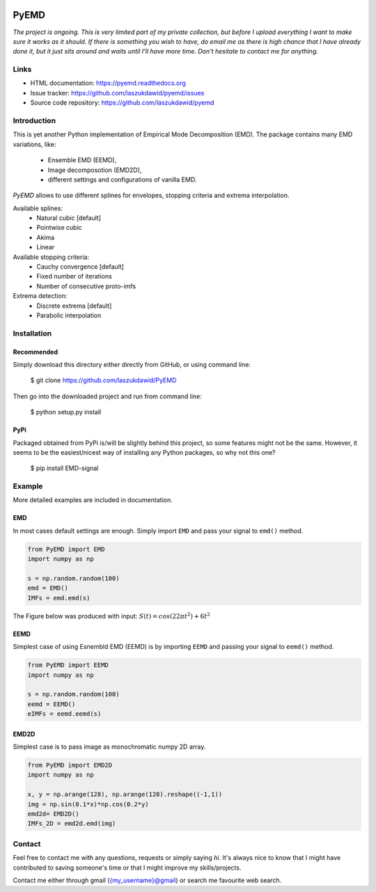 |codecov| |BuildStatus| |DocStatus|


*****
PyEMD
*****

*The project is ongoing. This is very limited part of my private
collection, but before I upload everything I want to make sure it works
as it should. If there is something you wish to have, do email me as
there is high chance that I have already done it, but it just sits
around and waits until I'll have more time. Don't hesitate to contact me
for anything.*


Links
*****
- HTML documentation: https://pyemd.readthedocs.org
- Issue tracker: https://github.com/laszukdawid/pyemd/issues
- Source code repository: https://github.com/laszukdawid/pyemd

Introduction
************

This is yet another Python implementation of Empirical Mode
Decomposition (EMD). The package contains many EMD variations, like:
    - Ensemble EMD (EEMD),
    - Image decomposotion (EMD2D),
    - different settings and configurations of vanilla EMD.

*PyEMD* allows to use different splines for envelopes, stopping criteria
and extrema interpolation.

Available splines:
    - Natural cubic [default] 
    - Pointwise cubic 
    - Akima 
    - Linear

Available stopping criteria: 
    - Cauchy convergence [default] 
    - Fixed number of iterations 
    - Number of consecutive proto-imfs

Extrema detection: 
    - Discrete extrema [default] 
    - Parabolic interpolation

Installation
************

Recommended
===========

Simply download this directory either directly from GitHub, or using command line:

    $ git clone https://github.com/laszukdawid/PyEMD

Then go into the downloaded project and run from command line:

    $ python setup.py install


PyPi
====
Packaged obtained from PyPi is/will be slightly behind this project, so some features might not be the same. However, it seems to be the easiest/nicest way of installing any Python packages, so why not this one?

    $ pip install EMD-signal


Example
*******

More detailed examples are included in documentation. 

EMD
===

In most cases default settings are enough. Simply
import ``EMD`` and pass your signal to ``emd()`` method.

.. code:: python

    from PyEMD import EMD
    import numpy as np

    s = np.random.random(100)
    emd = EMD()
    IMFs = emd.emd(s)

The Figure below was produced with input:
:math:`S(t) = cos(22 \pi t^2) + 6t^2` 

|simpleExample|

EEMD
====

Simplest case of using Esnembld EMD (EEMD) is by importing ``EEMD`` and passing your signal to ``eemd()`` method.

.. code:: python

    from PyEMD import EEMD
    import numpy as np

    s = np.random.random(100)
    eemd = EEMD()
    eIMFs = eemd.eemd(s)

EMD2D
=====

Simplest case is to pass image as monochromatic numpy 2D array.

.. code:: python

    from PyEMD import EMD2D
    import numpy as np

    x, y = np.arange(128), np.arange(128).reshape((-1,1))
    img = np.sin(0.1*x)*np.cos(0.2*y)
    emd2d= EMD2D()
    IMFs_2D = emd2d.emd(img)

Contact
*******

Feel free to contact me with any questions, requests or simply saying
*hi*. It's always nice to know that I might have contributed to saving
someone's time or that I might improve my skills/projects.

Contact me either through gmail ({my\_username}@gmail) or search me
favourite web search.


.. |codecov| image:: https://codecov.io/gh/laszukdawid/PyEMD/branch/master/graph/badge.svg
   :target: https://codecov.io/gh/laszukdawid/PyEMD
.. |BuildStatus| image:: https://travis-ci.org/laszukdawid/PyEMD.png?branch=master
   :target: https://travis-ci.org/laszukdawid/PyEMD
.. |DocStatus| image:: https://readthedocs.org/projects/pyemd/badge/?version=latest
   :target: https://pyemd.readthedocs.io/
.. |simpleExample| image:: https://github.com/laszukdawid/PyEMD/raw/master/PyEMD/example/simple_example.png?raw=true

